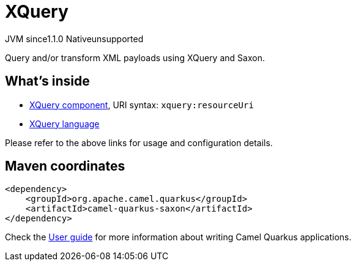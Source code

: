 // Do not edit directly!
// This file was generated by camel-quarkus-maven-plugin:update-extension-doc-page

= XQuery
:cq-artifact-id: camel-quarkus-saxon
:cq-native-supported: false
:cq-status: Preview
:cq-description: Query and/or transform XML payloads using XQuery and Saxon.
:cq-deprecated: false
:cq-jvm-since: 1.1.0
:cq-native-since: n/a

[.badges]
[.badge-key]##JVM since##[.badge-supported]##1.1.0## [.badge-key]##Native##[.badge-unsupported]##unsupported##

Query and/or transform XML payloads using XQuery and Saxon.

== What's inside

* https://camel.apache.org/components/latest/xquery-component.html[XQuery component], URI syntax: `xquery:resourceUri`
* https://camel.apache.org/components/latest/languages/xquery-language.html[XQuery language]

Please refer to the above links for usage and configuration details.

== Maven coordinates

[source,xml]
----
<dependency>
    <groupId>org.apache.camel.quarkus</groupId>
    <artifactId>camel-quarkus-saxon</artifactId>
</dependency>
----

Check the xref:user-guide/index.adoc[User guide] for more information about writing Camel Quarkus applications.
